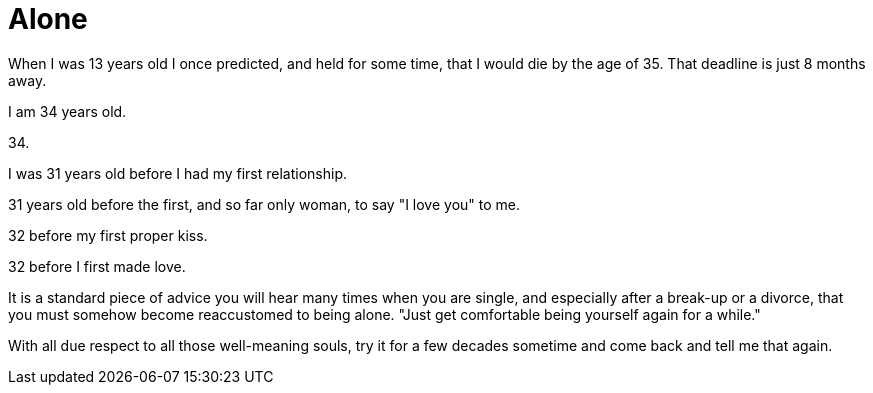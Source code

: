 = Alone
:hp-tags: personal


When I was 13 years old I once predicted, and held for some time, that I would die by the age of 35. That deadline is just 8 months away. 

I am 34 years old.

34.

I was 31 years old before I had my first relationship. 

31 years old before the first, and so far only woman, to say "I love you" to me.

32 before my first proper kiss. 

32 before I first made love.

It is a standard piece of advice you will hear many times when you are single, and especially after a break-up or a divorce, that you must somehow become reaccustomed to being alone. "Just get comfortable being yourself again for a while."

With all due respect to all those well-meaning souls, try it for a few decades sometime and come back and tell me that again.

